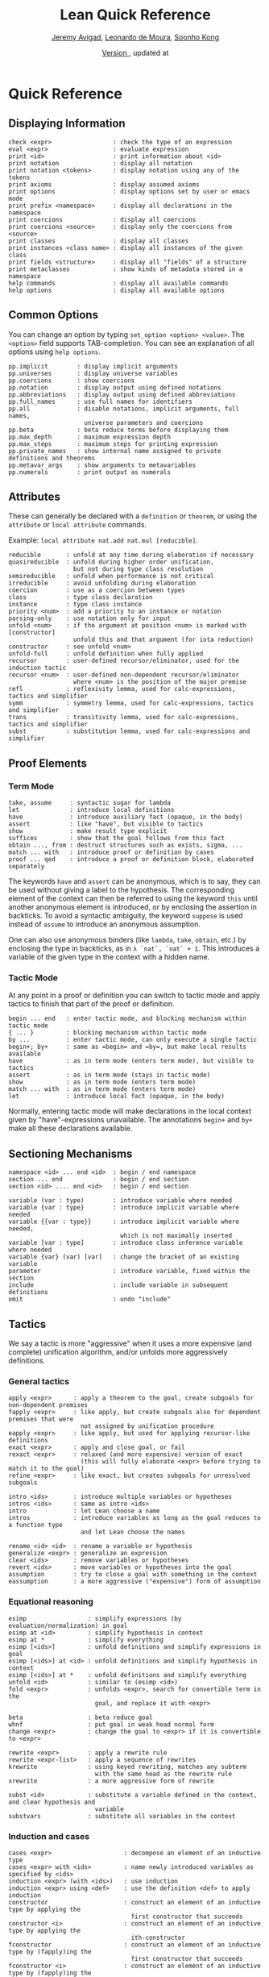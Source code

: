 #+Title: Lean Quick Reference
#+Author: [[http://www.andrew.cmu.edu/user/avigad][Jeremy Avigad]], [[http://leodemoura.github.io][Leonardo de Moura]], [[http://www.cs.cmu.edu/~soonhok][Soonho Kong]]
#+DATE: \href{https://github.com/leanprover/tutorial/commit/\gitHash}{Version \gitAbbrevHash}, updated at \gitAuthorIsoDate

* Quick Reference

** Displaying Information

#+BEGIN_SRC text
check <expr>                 : check the type of an expression
eval <expr>                  : evaluate expression
print <id>                   : print information about <id>
print notation               : display all notation
print notation <tokens>      : display notation using any of the tokens
print axioms                 : display assumed axioms
print options                : display options set by user or emacs mode
print prefix <namespace>     : display all declarations in the namespace
print coercions              : display all coercions
print coercions <source>     : display only the coercions from <source>
print classes                : display all classes
print instances <class name> : display all instances of the given class
print fields <structure>     : display all "fields" of a structure
print metaclasses            : show kinds of metadata stored in a namespace
help commands                : display all available commands
help options                 : display all available options
#+END_SRC

** Common Options

You can change an option by typing =set_option <option> <value>=. 
The =<option>= field supports TAB-completion. 
You can see an explanation of all options using =help options=.

#+BEGIN_SRC text
pp.implicit        : display implicit arguments
pp.universes       : display universe variables
pp.coercions       : show coercions
pp.notation        : display output using defined notations
pp.abbreviations   : display output using defined abbreviations
pp.full_names      : use full names for identifiers
pp.all             : disable notations, implicit arguments, full names,
                     universe parameters and coercions
pp.beta            : beta reduce terms before displaying them
pp.max_depth       : maximum expression depth
pp.max_steps       : maximum steps for printing expression
pp.private_names   : show internal name assigned to private definitions and theorems
pp.metavar_args    : show arguments to metavariables
pp.numerals        : print output as numerals
#+END_SRC

** Attributes

These can generally be declared with a =definition= or =theorem=, or
using the =attribute= or =local attribute= commands. 

Example: =local attribute nat.add nat.mul [reducible]=.
#+BEGIN_SRC text
reducible       : unfold at any time during elaboration if necessary
quasireducible  : unfold during higher order unification, 
                  but not during type class resolution
semireducible   : unfold when performance is not critical
irreducible     : avoid unfolding during elaboration
coercion        : use as a coercion between types
class           : type class declaration
instance        : type class instance
priority <num>  : add a priority to an instance or notation
parsing-only    : use notation only for input
unfold <num>    : if the argument at position <num> is marked with [constructor] 
                  unfold this and that argument (for iota reduction)
constructor     : see unfold <num>
unfold-full     : unfold definition when fully applied
recursor        : user-defined recursor/eliminator, used for the induction tactic
recursor <num>  : user-defined non-dependent recursor/eliminator 
                  where <num> is the position of the major premise
refl            : reflexivity lemma, used for calc-expressions, tactics and simplifier
symm            : symmetry lemma, used for calc-expressions, tactics and simplifier
trans           : transitivity lemma, used for calc-expressions, tactics and simplifier
subst           : substitution lemma, used for calc-expressions and simplifier
#+END_SRC

** Proof Elements

*** Term Mode

#+BEGIN_SRC text
take, assume     : syntactic sugar for lambda
let              : introduce local definitions
have             : introduce auxiliary fact (opaque, in the body)
assert           : like "have", but visible to tactics
show             : make result type explicit
suffices         : show that the goal follows from this fact
obtain ..., from : destruct structures such as exists, sigma, ...
match ... with   : introduce proof or definition by cases
proof ... qed    : introduce a proof or definition block, elaborated separately
#+END_SRC

The keywords =have= and =assert= can be anonymous, which is to say, they can be used without
giving a label to the hypothesis. The corresponding element of the context can then be
referred to using the keyword =this= until another anonymous element is introduced, or by
enclosing the assertion in backticks. To avoid a syntactic ambiguity, the keyword =suppose= 
is used instead of =assume= to introduce an anonymous assumption.

One can also use anonymous binders (like =lambda=, =take=, =obtain=, etc.) by enclosing
the type in backticks, as in =λ `nat`, `nat` + 1=. This introduces a variable of the given
type in the context with a hidden name.

*** Tactic Mode

At any point in a proof or definition you can switch to tactic mode and apply tactics to 
finish that part of the proof or definition.

#+BEGIN_SRC text
begin ... end   : enter tactic mode, and blocking mechanism within tactic mode
{ ... }         : blocking mechanism within tactic mode
by ...          : enter tactic mode, can only execute a single tactic
begin+; by+     : same as =begin= and =by=, but make local results available
have            : as in term mode (enters term mode), but visible to tactics
assert          : as in term mode (stays in tactic mode)
show            : as in term mode (enters term mode)
match ... with  : as in term mode (enters term mode)
let             : introduce local fact (opaque, in the body)
#+END_SRC

Normally, entering tactic mode will make declarations in the local
context given by "have"-expressions unavailable. The annotations
=begin+= and =by+= make all these declarations available.

** Sectioning Mechanisms

#+BEGIN_SRC text
namespace <id> ... end <id>  : begin / end namespace
section ... end              : begin / end section
section <id> .... end <id>   : begin / end section

variable (var : type)        : introduce variable where needed
variable {var : type}        : introduce implicit variable where needed
variable {{var : type}}      : introduce implicit variable where needed, 
                               which is not maximally inserted
variable [var : type]        : introduce class inference variable where needed
variable {var} (var) [var]   : change the bracket of an existing variable 
parameter                    : introduce variable, fixed within the section
include                      : include variable in subsequent definitions
omit                         : undo "include"
#+END_SRC

** Tactics

We say a tactic is more "aggressive" when it uses a more expensive (and complete) 
unification algorithm, and/or unfolds more aggressively definitions.

*** General tactics

#+BEGIN_SRC text
apply <expr>      : apply a theorem to the goal, create subgoals for non-dependent premises
fapply <expr>     : like apply, but create subgoals also for dependent premises that were 
                    not assigned by unification procedure
eapply <expr>     : like apply, but used for applying recursor-like definitions
exact <expr>      : apply and close goal, or fail
rexact <expr>     : relaxed (and more expensive) version of exact
                    (this will fully elaborate <expr> before trying to match it to the goal)
refine <expr>     : like exact, but creates subgoals for unresolved subgoals

intro <ids>       : introduce multiple variables or hypotheses
intros <ids>      : same as intro <ids>
intro             : let Lean choose a name
intros            : introduce variables as long as the goal reduces to a function type
                    and let Lean choose the names

rename <id> <id>  : rename a variable or hypothesis
generalize <expr> : generalize an expression
clear <ids>       : remove variables or hypotheses
revert <ids>      : move variables or hypotheses into the goal
assumption        : try to close a goal with something in the context
eassumption       : a more aggressive ("expensive") form of assumption
#+END_SRC

*** Equational reasoning

#+BEGIN_SRC text
esimp                 : simplify expressions (by evaluation/normalization) in goal
esimp at <id>         : simplify hypothesis in context
esimp at *            : simplify everything
esimp [<ids>]         : unfold definitions and simplify expressions in goal
esimp [<ids>] at <id> : unfold definitions and simplify hypothesis in context
esimp [<ids>] at *    : unfold definitions and simplify everything
unfold <id>           : similar to (esimp <id>)
fold <expr>           : unfolds <expr>, search for convertible term in the 
                        goal, and replace it with <expr>

beta                  : beta reduce goal
whnf                  : put goal in weak head normal form
change <expr>         : change the goal to <expr> if it is convertible to <expr>

rewrite <expr>        : apply a rewrite rule
rewrite <expr-list>   : apply a sequence of rewrites
krewrite              : using keyed rewriting, matches any subterm 
                        with the same head as the rewrite rule
xrewrite              : a more aggressive form of rewrite

subst <id>            : substitute a variable defined in the context, and clear hypothesis and 
                        variable
substvars             : substitute all variables in the context
#+END_SRC

*** Induction and cases

#+BEGIN_SRC text
cases <expr>                    : decompose an element of an inductive type
cases <expr> with <ids>         : name newly introduced variables as specified by <ids>
induction <expr> (with <ids>)   : use induction
induction <expr> using <def>    : use the definition <def> to apply induction
constructor                     : construct an element of an inductive type by applying the 
                                  first constructor that succeeds
constructor <i>                 : construct an element of an inductive type by applying the 
                                  ith-constructor
fconstructor                    : construct an element of an inductive type by (fapply)ing the 
                                  first constructor that succeeds
fconstructor <i>                : construct an element of an inductive type by (fapply)ing the 
                                  ith-constructor
injectivity                     : use injectivity of constructors
split                           : equivalent to (constructor 1), only applicable to inductive 
                                  datatypes with a single constructor (e.g. and introduction)
left                            : equivalent to (constructor 1), only applicable to inductive 
                                  datatypes with two constructors (e.g. left or introduction)
right                           : equivalent to (constructor 2), only applicable to inductive 
                                  datatypes with two constructors (e.g. right or introduction)
existsi <expr>                  : similar to (constructor 1) but we can provide an argument, 
                                  useful for performing exists/sigma introduction
#+END_SRC

*** Special-purpose tactics

#+BEGIN_SRC text
contradiction       : close contradictory goal
exfalso             : implements the "ex falso quodlibet" logical principle
congruence          : solve goals of the form (f a_1 ... a_n = f' b_1 ... b_n) by congruence
reflexivity         : reflexivity of equality (or any relation marked with attribute refl)
symmetry            : symmetry of equality (or any relation marked with attribute symm)
transitivity <expr> : transitivity of equality (or any relation marked with attribute trans)
trivial             : apply true introduction
#+END_SRC

*** Combinators

#+BEGIN_SRC text
and_then <tac1> <tac2> (notation: <tac1> ; <tac2>)  
                         : execute <tac1> and then execute <tac2>, backtracking when needed 
                           (aka sequential composition)
or_else <tac1> <tac2> (notation: (<tac1> | <tac2>)) 
                         : execute <tac1> if it fails, execute <tac2>
append  <tac1> <tac2>    : execute <tac1> and <tac2> and append their proof state streams
interleave <tac1> <tac2> : execute <tac1> and <tac2> and interleave the proof state streams 
                           they produce
par <tac1> <tac2>        : execute <tac1> and <tac2> in parallel
fixpoint (fun t, <tac>)  : fixpoint tactic, <tac> may refer to t
try <tac>                : execute <tac>, if it fails do nothing
repeat <tac>             : repeat <tac> zero or more times (until it fails)
repeat1 <tac>            : like (repeat <tac>), but fails if <tac> does not succeed at least 
                           once
at_most <num> <tac>      : like (repeat <tac>), but execute <tac> at most <num> times
do <num> <tac>           : execute <tac> exactly <num> times
determ <tac>             : discard all but the first proof state produced by <tac>
discard <tac> <num>      : discard the first <num> proof-states produced by <tac>
#+END_SRC

*** Goal management

#+BEGIN_SRC text
focus_at <tac> <i>  : execute <tac> to the ith-goal, and fail if it is not solved
focus  <tac>        : equivalent to (focus_at <tac> 0)
rotate_left  <num>  : rotate goals to the left <num> times
rorate_right <num>  : rotate goals to the right <num> times
rotate <num>        : equivalent to (rotate_left <num>)
all_goals <tac>     : execute <tac> to all goals in the current proof state
fail                : tactic that always fails
id                  : tactic that does nothing and always succeeds
now                 : fail if there are unsolved goals
#+END_SRC

*** Information and debugging

#+BEGIN_SRC text
state                          : display the current proof state
check_expr <expr>              : display the type of the given expression in the current goal
trace <string>                 : display the current string
with_options [<options>] <tac> : execute a single tactic with different options 
                                 (<options> is a comma-separated list)
#+END_SRC

** Emacs Lean-mode commands

*** Flycheck commands

#+BEGIN_SRC text
C-c ! n    : next error
C-c ! p    : previous error
C-c ! l    : list errors
C-c C-x    : execute Lean (in stand-alone mode)
#+END_SRC

*** Lean-specific commands

#+BEGIN_SRC text
C-c C-k    : show how to enter unicode symbol
C-c C-o    : set Lean options
C-c C-e    : execute Lean command
C-c C-r    : restart Lean process
C-c C-p    : print the definition of the identifier under the cursor
             in a new buffer
C-c C-g    : show the current goal at a line of a tactic proof, in a 
             new buffer
C-c C-f    : fill a placeholder by the printed term in the minibuffer. 
             Note: the elaborator might need more information 
             to correctly infer the implicit arguments of this term
#+END_SRC

** Unicode Symbols

This section lists some of the Unicode symbols that are used in the
Lean library, their ASCII equivalents, and the keystrokes that can be
used to enter them in the Emacs Lean mode.

*** Logical symbols

| Unicode | Ascii  | Emacs                   |
|---------+--------+-------------------------|
| true    |        |                         |
| false   |        |                         |
| ¬       | not    | =\not=, =\neg=          |
| ∧       | /\     | =\and=                  |
| ‌∨       | \/     | =\or=                   |
| →       | ->     | =\to=, =\r=, =\implies= |
| ↔       | <->    | =\iff=, =\lr=           |
| ∀       | forall | =\all=                  |
| ∃       | exists | =\ex=                   |
| λ       | fun    | =\l=, =\fun=          |
| ≠       | ~=     | =\ne=                   |

*** Types

| Π | Pi    | =\Pi=                     |
| → | ->    | =\to=, =\r=, =\implies=   |
| Σ | Sigma | =\S=, =\Sigma=            |
| × | prod  | =\times=                  |
| ⊎ | sum   | =\union=, =\u+=, =\uplus= |
| ℕ | nat   | =\nat=                    |
| ℤ | int   | =\int=                    |
| ℚ | rat   | =\rat=                    |
| ℝ | real  | =\real=                   |

When you open the namespaces =prod= and =sum=, you can use =*= and =+=
for the types =prod= and =sum= respectively. To avoid overwriting
notation, these have to have the same precedence as the arithmetic
operations. If you don't need to use notation for the arithmetic
operations, you can obtain lower-precedence versions by opening the
namespaces =low_precedence_times= and =low_precedence_plus=
respectively.

*** Greek letters

| Unicode | Emacs    |
|---------+----------|
| α       | =\alpha= |
| β       | =\beta=  |
| γ       | =\gamma= |
| ...     | ...      |

*** Equality proofs (=open eq.ops=)

| Unicode | Ascii | Emacs                   |
|---------+-------+-------------------------|
| ⁻¹      | eq.symm  | =\sy=, =\inv=, =\-1= |
| ⬝       | eq.trans | =\tr=                |
| ▸       | eq.subst | =\t=                 |

*** Symbols for the rewrite tactic

| Unicode | Ascii | Emacs |
|---------+-------+-------|
| ↑       | ^     | =\u=  |
| ↓       | <d    | =\d=  |

*** Brackets

| Unicode | Ascii | Emacs         |
|---------+-------+---------------|
| ⌞t⌟     | ?(t)  | =\cll t \clr= |
| ⦃ t ⦄   | {{t}} | =\{{ t \}}=   |
| ⟨ t ⟩   |       | =\< t \>=     |
| ⟪ t ⟫   |       | =\<< t \>>=   |

*** Set theory

| Unicode | Ascii    | Emacs    |
|---------+----------+----------|
| ∈       | mem      | =\in=    |
| ∉       |          | =\nin=   |
| ∩       | inter    | =\i=     |
| ∪       | union    | =\un=    |
| ⊆       | subseteq | =\subeq= |

*** Binary relations

| Unicode | Ascii | Emacs    |   |
|---------+-------+----------+---|
| ≤       | <=    | =\le=    |   |
| ≥       | >=    | =\ge=    |   |
| ∣       | dvd   | =\∣=     |   |
| ≡       |       | =\equiv= |   |
| ≈       |       | =\eq=    |   |

*** Binary operations

| Unicode | Ascii | Emacs   |
|---------+-------+---------|
| ∘       | comp  | =\comp= |
